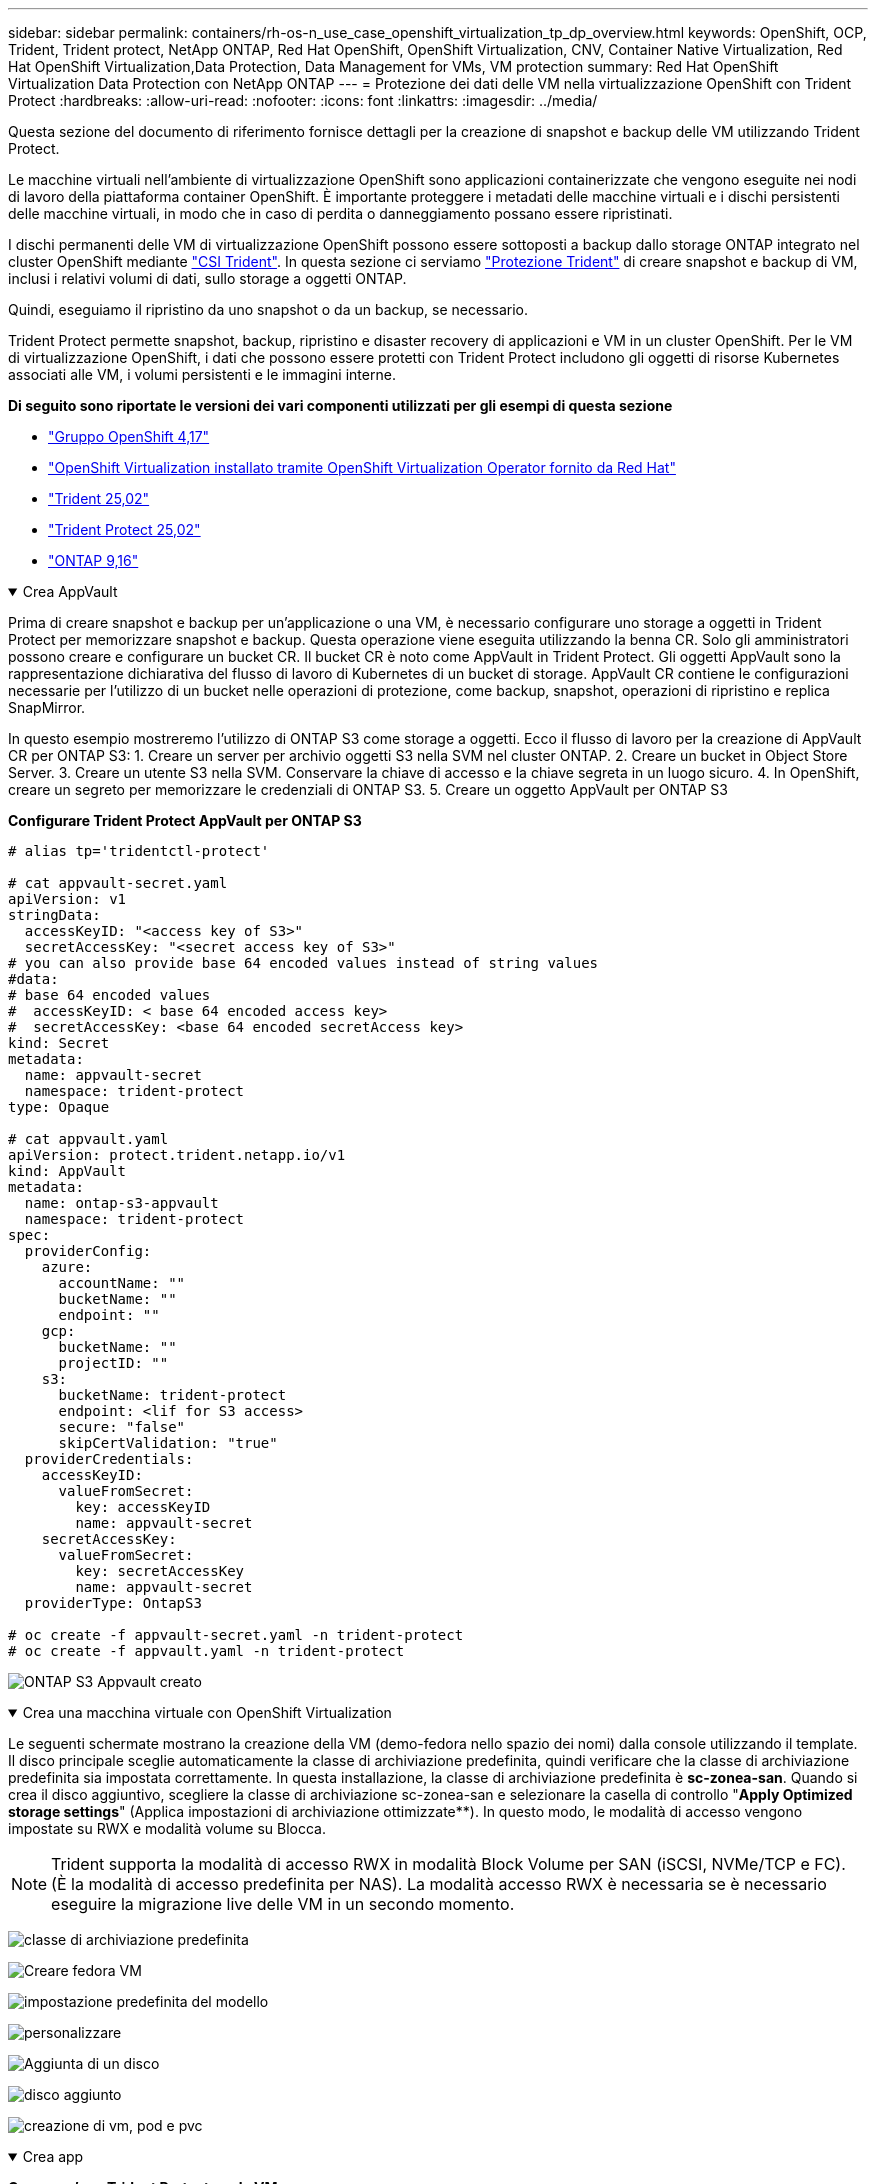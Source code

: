 ---
sidebar: sidebar 
permalink: containers/rh-os-n_use_case_openshift_virtualization_tp_dp_overview.html 
keywords: OpenShift, OCP, Trident, Trident protect, NetApp ONTAP, Red Hat OpenShift, OpenShift Virtualization, CNV, Container Native Virtualization, Red Hat OpenShift Virtualization,Data Protection, Data Management for VMs, VM protection 
summary: Red Hat OpenShift Virtualization Data Protection con NetApp ONTAP 
---
= Protezione dei dati delle VM nella virtualizzazione OpenShift con Trident Protect
:hardbreaks:
:allow-uri-read: 
:nofooter: 
:icons: font
:linkattrs: 
:imagesdir: ../media/


[role="lead"]
Questa sezione del documento di riferimento fornisce dettagli per la creazione di snapshot e backup delle VM utilizzando Trident Protect.

Le macchine virtuali nell'ambiente di virtualizzazione OpenShift sono applicazioni containerizzate che vengono eseguite nei nodi di lavoro della piattaforma container OpenShift. È importante proteggere i metadati delle macchine virtuali e i dischi persistenti delle macchine virtuali, in modo che in caso di perdita o danneggiamento possano essere ripristinati.

I dischi permanenti delle VM di virtualizzazione OpenShift possono essere sottoposti a backup dallo storage ONTAP integrato nel cluster OpenShift mediante link:https://docs.netapp.com/us-en/trident/["CSI Trident"]. In questa sezione ci serviamo link:https://docs.netapp.com/us-en/trident/trident-protect/learn-about-trident-protect.html["Protezione Trident"] di creare snapshot e backup di VM, inclusi i relativi volumi di dati, sullo storage a oggetti ONTAP.

Quindi, eseguiamo il ripristino da uno snapshot o da un backup, se necessario.

Trident Protect permette snapshot, backup, ripristino e disaster recovery di applicazioni e VM in un cluster OpenShift. Per le VM di virtualizzazione OpenShift, i dati che possono essere protetti con Trident Protect includono gli oggetti di risorse Kubernetes associati alle VM, i volumi persistenti e le immagini interne.

**Di seguito sono riportate le versioni dei vari componenti utilizzati per gli esempi di questa sezione**

* link:https://docs.redhat.com/en/documentation/openshift_container_platform/4.17/html/installing_on_bare_metal/index["Gruppo OpenShift 4,17"]
* link:https://docs.redhat.com/en/documentation/openshift_container_platform/4.17/html/virtualization/getting-started#tours-quick-starts_virt-getting-started["OpenShift Virtualization installato tramite OpenShift Virtualization Operator fornito da Red Hat"]
* link:https://docs.netapp.com/us-en/trident/trident-get-started/kubernetes-deploy.html["Trident 25,02"]
* link:https://docs.netapp.com/us-en/trident/trident-protect/trident-protect-installation.html["Trident Protect 25,02"]
* link:https://docs.netapp.com/us-en/ontap/["ONTAP 9,16"]


.Crea AppVault
[%collapsible%open]
====
Prima di creare snapshot e backup per un'applicazione o una VM, è necessario configurare uno storage a oggetti in Trident Protect per memorizzare snapshot e backup. Questa operazione viene eseguita utilizzando la benna CR. Solo gli amministratori possono creare e configurare un bucket CR. Il bucket CR è noto come AppVault in Trident Protect. Gli oggetti AppVault sono la rappresentazione dichiarativa del flusso di lavoro di Kubernetes di un bucket di storage. AppVault CR contiene le configurazioni necessarie per l'utilizzo di un bucket nelle operazioni di protezione, come backup, snapshot, operazioni di ripristino e replica SnapMirror.

In questo esempio mostreremo l'utilizzo di ONTAP S3 come storage a oggetti. Ecco il flusso di lavoro per la creazione di AppVault CR per ONTAP S3: 1. Creare un server per archivio oggetti S3 nella SVM nel cluster ONTAP. 2. Creare un bucket in Object Store Server. 3. Creare un utente S3 nella SVM. Conservare la chiave di accesso e la chiave segreta in un luogo sicuro. 4. In OpenShift, creare un segreto per memorizzare le credenziali di ONTAP S3. 5. Creare un oggetto AppVault per ONTAP S3

**Configurare Trident Protect AppVault per ONTAP S3**

[source, yaml]
----
# alias tp='tridentctl-protect'

# cat appvault-secret.yaml
apiVersion: v1
stringData:
  accessKeyID: "<access key of S3>"
  secretAccessKey: "<secret access key of S3>"
# you can also provide base 64 encoded values instead of string values
#data:
# base 64 encoded values
#  accessKeyID: < base 64 encoded access key>
#  secretAccessKey: <base 64 encoded secretAccess key>
kind: Secret
metadata:
  name: appvault-secret
  namespace: trident-protect
type: Opaque

# cat appvault.yaml
apiVersion: protect.trident.netapp.io/v1
kind: AppVault
metadata:
  name: ontap-s3-appvault
  namespace: trident-protect
spec:
  providerConfig:
    azure:
      accountName: ""
      bucketName: ""
      endpoint: ""
    gcp:
      bucketName: ""
      projectID: ""
    s3:
      bucketName: trident-protect
      endpoint: <lif for S3 access>
      secure: "false"
      skipCertValidation: "true"
  providerCredentials:
    accessKeyID:
      valueFromSecret:
        key: accessKeyID
        name: appvault-secret
    secretAccessKey:
      valueFromSecret:
        key: secretAccessKey
        name: appvault-secret
  providerType: OntapS3

# oc create -f appvault-secret.yaml -n trident-protect
# oc create -f appvault.yaml -n trident-protect
----
image:rh-os-n_use_case_ocpv_tp_dp_8.png["ONTAP S3 Appvault creato"]

====
.Crea una macchina virtuale con OpenShift Virtualization
[%collapsible%open]
====
Le seguenti schermate mostrano la creazione della VM (demo-fedora nello spazio dei nomi) dalla console utilizzando il template. Il disco principale sceglie automaticamente la classe di archiviazione predefinita, quindi verificare che la classe di archiviazione predefinita sia impostata correttamente. In questa installazione, la classe di archiviazione predefinita è **sc-zonea-san**. Quando si crea il disco aggiuntivo, scegliere la classe di archiviazione sc-zonea-san e selezionare la casella di controllo "**Apply Optimized storage settings**" (Applica impostazioni di archiviazione ottimizzate**). In questo modo, le modalità di accesso vengono impostate su RWX e modalità volume su Blocca.


NOTE: Trident supporta la modalità di accesso RWX in modalità Block Volume per SAN (iSCSI, NVMe/TCP e FC). (È la modalità di accesso predefinita per NAS). La modalità accesso RWX è necessaria se è necessario eseguire la migrazione live delle VM in un secondo momento.

image:rh-os-n_use_case_ocpv_tp_dp_1.png["classe di archiviazione predefinita"]

image:rh-os-n_use_case_ocpv_tp_dp_2.png["Creare fedora VM"]

image:rh-os-n_use_case_ocpv_tp_dp_3.png["impostazione predefinita del modello"]

image:rh-os-n_use_case_ocpv_tp_dp_4.png["personalizzare"]

image:rh-os-n_use_case_ocpv_tp_dp_5.png["Aggiunta di un disco"]

image:rh-os-n_use_case_ocpv_tp_dp_6.png["disco aggiunto"]

image:rh-os-n_use_case_ocpv_tp_dp_7.png["creazione di vm, pod e pvc"]

====
.Crea app
[%collapsible%open]
====
**Creare un'app Trident Protect per la VM**

Nell'esempio, lo spazio dei nomi demo ha una VM e tutte le risorse dello spazio dei nomi sono incluse durante la creazione dell'app.

[source, yaml]
----
# alias tp='tridentctl-protect'
# tp create app demo-vm --namespaces demo -n demo --dry-run > app.yaml

# cat app.yaml
apiVersion: protect.trident.netapp.io/v1
kind: Application
metadata:
  creationTimestamp: null
  name: demo-vm
  namespace: demo
spec:
  includedNamespaces:
  - namespace: demo
# oc create -f app.yaml -n demo
----
image:rh-os-n_use_case_ocpv_tp_dp_9.png["App creata"]

====
.Creare backup
[%collapsible%open]
====
**Creare un backup su richiesta**

Creare un backup per l'app (demo-vm) creata in precedenza che includa tutte le risorse nello spazio dei nomi demo. Fornire il nome appvault in cui verranno memorizzati i backup.

[source, yaml]
----
# tp create backup demo-vm-backup-on-demand --app demo-vm --appvault ontap-s3-appvault -n demo
Backup "demo-vm-backup-on-demand" created.
----
image:rh-os-n_use_case_ocpv_tp_dp_15.png["Creazione di un backup on-demand"]

**Creare backup su una pianificazione**

Creare una pianificazione per i backup specificando la granularità e il numero di backup da conservare.

[source, yaml]
----
# tp create schedule backup-schedule1 --app demo-vm --appvault ontap-s3-appvault --granularity Hourly --minute 45 --backup-retention 1 -n demo --dry-run>backup-schedule-demo-vm.yaml
schedule.protect.trident.netapp.io/backup-schedule1 created

#cat backup-schedule-demo-vm.yaml
apiVersion: protect.trident.netapp.io/v1
kind: Schedule
metadata:
  creationTimestamp: null
  name: backup-schedule1
  namespace: demo
spec:
  appVaultRef: ontap-s3-appvault
  applicationRef: demo-vm
  backupRetention: "1"
  dayOfMonth: ""
  dayOfWeek: ""
  enabled: true
  granularity: Hourly
  hour: ""
  minute: "45"
  recurrenceRule: ""
  snapshotRetention: "0"
status: {}
# oc create -f backup-schedule-demo-vm.yaml -n demo
----
image:rh-os-n_use_case_ocpv_tp_dp_16.png["Pianificazione backup creata"]

image:rh-os-n_use_case_ocpv_tp_dp_17.png["Backup creati on-demand e on-Schedule"]

====
.Ripristino da backup
[%collapsible%open]
====
**Ripristinare la VM nello stesso spazio dei nomi**

Nell'esempio il backup demo-vm-backup-on-demand contiene il backup con demo-app per fedora VM.

Innanzitutto, elimina la macchina virtuale e assicurati che PVC, pod e oggetti VM siano eliminati dalla "demo" del namespace

image:rh-os-n_use_case_ocpv_tp_dp_19.png["fedora-vm eliminata"]

Creare un oggetto di ripristino per il backup dei dati.

[source, yaml]
----
# tp create bir demo-fedora-restore --backup demo/demo-vm-backup-on-demand -n demo --dry-run>vm-demo-bir.yaml

# cat vm-demo-bir.yaml
apiVersion: protect.trident.netapp.io/v1
kind: BackupInplaceRestore
metadata:
  annotations:
    protect.trident.netapp.io/max-parallel-restore-jobs: "25"
  creationTimestamp: null
  name: demo-fedora-restore
  namespace: demo
spec:
  appArchivePath: demo-vm_cc8adc7a-0c28-460b-a32f-0a7b3d353e13/backups/demo-vm-backup-on-demand_f6af3513-9739-480e-88c7-4cca45808a80
  appVaultRef: ontap-s3-appvault
  resourceFilter: {}
status:
  postRestoreExecHooksRunResults: null
  state: ""

# oc create -f vm-demo-bir.yaml -n demo
backupinplacerestore.protect.trident.netapp.io/demo-fedora-restore created
----
image:rh-os-n_use_case_ocpv_tp_dp_20.png["bir creato"]

Verificare che la macchina virtuale, i pod e i PVC siano stati ripristinati

image:rh-os-n_use_case_ocpv_tp_dp_21.png["VM ripristinata creata"]

**Ripristinare la VM su uno spazio dei nomi diverso**

Creare innanzitutto un nuovo spazio dei nomi in cui si desidera ripristinare l'applicazione, in questo esempio demo2. Quindi creare un oggetto di ripristino di backup

[source, yaml]
----
# tp create br demo2-fedora-restore --backup demo/hourly-4c094-20250312154500 --namespace-mapping demo:demo2 -n demo2 --dry-run>vm-demo2-br.yaml

# cat vm-demo2-br.yaml
apiVersion: protect.trident.netapp.io/v1
kind: BackupRestore
metadata:
  annotations:
    protect.trident.netapp.io/max-parallel-restore-jobs: "25"
  creationTimestamp: null
  name: demo2-fedora-restore
  namespace: demo2
spec:
  appArchivePath: demo-vm_cc8adc7a-0c28-460b-a32f-0a7b3d353e13/backups/hourly-4c094-20250312154500_aaa14543-a3fa-41f1-a04c-44b1664d0f81
  appVaultRef: ontap-s3-appvault
  namespaceMapping:
  - destination: demo2
    source: demo
  resourceFilter: {}
status:
  conditions: null
  postRestoreExecHooksRunResults: null
  state: ""
# oc create -f vm-demo2-br.yaml -n demo2
----
image:rh-os-n_use_case_ocpv_tp_dp_22.png["br creato"]

Verifica che VM, pod e pvc siano creati nel nuovo namespace demo2.

image:rh-os-n_use_case_ocpv_tp_dp_23.png["VM nel nuovo namespace"]

====
.Creare istantanee
[%collapsible%open]
====
**Creare un'istantanea su richiesta** creare un'istantanea per l'app e specificare l'appvault in cui deve essere memorizzata.

[source, yaml]
----
# tp create snapshot demo-vm-snapshot-ondemand --app demo-vm --appvault ontap-s3-appvault -n demo --dry-run
# cat demo-vm-snapshot-on-demand.yaml
apiVersion: protect.trident.netapp.io/v1
kind: Snapshot
metadata:
  creationTimestamp: null
  name: demo-vm-snapshot-ondemand
  namespace: demo
spec:
  appVaultRef: ontap-s3-appvault
  applicationRef: demo-vm
  completionTimeout: 0s
  volumeSnapshotsCreatedTimeout: 0s
  volumeSnapshotsReadyToUseTimeout: 0s
status:
  conditions: null
  postSnapshotExecHooksRunResults: null
  preSnapshotExecHooksRunResults: null
  state: ""

# oc create -f demo-vm-snapshot-on-demand.yaml
snapshot.protect.trident.netapp.io/demo-vm-snapshot-ondemand created

----
image:rh-os-n_use_case_ocpv_tp_dp_23.png["snapshot ondemand"]

**Creare una pianificazione per le istantanee** creare una pianificazione per le istantanee. Specificare la granularità e il numero di snapshot da conservare.

[source, yaml]
----
# tp create Schedule snapshot-schedule1 --app demo-vm --appvault ontap-s3-appvault --granularity Hourly --minute 50 --snapshot-retention 1 -n demo --dry-run>snapshot-schedule-demo-vm.yaml

# cat snapshot-schedule-demo-vm.yaml
apiVersion: protect.trident.netapp.io/v1
kind: Schedule
metadata:
  creationTimestamp: null
  name: snapshot-schedule1
  namespace: demo
spec:
  appVaultRef: ontap-s3-appvault
  applicationRef: demo-vm
  backupRetention: "0"
  dayOfMonth: ""
  dayOfWeek: ""
  enabled: true
  granularity: Hourly
  hour: ""
  minute: "50"
  recurrenceRule: ""
  snapshotRetention: "1"
status: {}

# oc create -f snapshot-schedule-demo-vm.yaml
schedule.protect.trident.netapp.io/snapshot-schedule1 created
----
image:rh-os-n_use_case_ocpv_tp_dp_25.png["pianificazione delle snapshot"]

image:rh-os-n_use_case_ocpv_tp_dp_26.png["snapshot pianificata"]

====
.Ripristino da Snapshot
[%collapsible%open]
====
**Ripristina la VM dallo snapshot allo stesso namespace** Elimina la VM demo-fedora dallo spazio dei nomi demo2.

image:rh-os-n_use_case_ocpv_tp_dp_30.png["eliminazione vm"]

Creare un oggetto snapshot-in-place-restore dalla snapshot della VM.

[source, yaml]
----
# tp create sir demo-fedora-restore-from-snapshot --snapshot demo/demo-vm-snapshot-ondemand -n demo --dry-run>vm-demo-sir.yaml

# cat vm-demo-sir.yaml
apiVersion: protect.trident.netapp.io/v1
kind: SnapshotInplaceRestore
metadata:
  creationTimestamp: null
  name: demo-fedora-restore-from-snapshot
  namespace: demo
spec:
  appArchivePath: demo-vm_cc8adc7a-0c28-460b-a32f-0a7b3d353e13/snapshots/20250318132959_demo-vm-snapshot-ondemand_e3025972-30c0-4940-828a-47c276d7b034
  appVaultRef: ontap-s3-appvault
  resourceFilter: {}
status:
  conditions: null
  postRestoreExecHooksRunResults: null
  state: ""

# oc create -f vm-demo-sir.yaml
snapshotinplacerestore.protect.trident.netapp.io/demo-fedora-restore-from-snapshot created
----
image:rh-os-n_use_case_ocpv_tp_dp_27.png["signore"]

Verificare che la VM e i relativi PVC siano stati creati nello spazio dei nomi demo.

image:rh-os-n_use_case_ocpv_tp_dp_31.png["vm ripristinata nello stesso namespace"]

**Ripristinare la VM dallo snapshot a uno spazio dei nomi diverso**

Eliminare la VM nello spazio dei nomi demo2 precedentemente ripristinato dal backup.

image:rh-os-n_use_case_ocpv_tp_dp_28.png["Eliminazione di VM, PVC"]

Creare l'oggetto di ripristino dello snapshot dallo snapshot e fornire la mappatura dello spazio dei nomi.

[source, yaml]
----
# tp create sr demo2-fedora-restore-from-snapshot --snapshot demo/demo-vm-snapshot-ondemand --namespace-mapping demo:demo2 -n demo2 --dry-run>vm-demo2-sr.yaml

# cat vm-demo2-sr.yaml
apiVersion: protect.trident.netapp.io/v1
kind: SnapshotRestore
metadata:
  creationTimestamp: null
  name: demo2-fedora-restore-from-snapshot
  namespace: demo2
spec:
  appArchivePath: demo-vm_cc8adc7a-0c28-460b-a32f-0a7b3d353e13/snapshots/20250318132959_demo-vm-snapshot-ondemand_e3025972-30c0-4940-828a-47c276d7b034
  appVaultRef: ontap-s3-appvault
  namespaceMapping:
  - destination: demo2
    source: demo
  resourceFilter: {}
status:
  postRestoreExecHooksRunResults: null
  state: ""

# oc create -f vm-demo2-sr.yaml
snapshotrestore.protect.trident.netapp.io/demo2-fedora-restore-from-snapshot created
----
image:rh-os-n_use_case_ocpv_tp_dp_29.png["SR creato"]

Verificare che la macchina virtuale e i relativi PVC siano ripristinati nel nuovo spazio dei nomi demo2.

image:rh-os-n_use_case_ocpv_tp_dp_32.png["VM ripristinata in un nuovo namespace"]

====
.Selezione di macchine virtuali specifiche in uno spazio dei nomi per creare snapshot/backup e ripristino
[%collapsible%open]
====
Nell'esempio precedente, avevamo una singola macchina virtuale all'interno di un namespace. Includendo l'intero namespace nel backup, sono state acquisite tutte le risorse associate a tale macchina virtuale. Nell'esempio seguente, aggiungeremo un'altra macchina virtuale allo stesso spazio dei nomi e creeremo un'applicazione solo per questa nuova macchina virtuale utilizzando un selettore di etichette.

**Creare una nuova vm (demo-centos vm) nello spazio dei nomi demo**

image:rh-os-n_use_case_ocpv_tp_dp_10.png["Demo-centos VM nello spazio dei nomi demo"]

***Etichettare la vm demo-centos e le risorse associate***

image:rh-os-n_use_case_ocpv_tp_dp_11.png["etichetta demo-centos vm, pvc"]

***Verificare che le vm e i pvc demo-centos abbiano le etichette***

image:rh-os-n_use_case_ocpv_tp_dp_12.png["etichette vm demo-centos"]

image:rh-os-n_use_case_ocpv_tp_dp_13.png["demo-centos pvc ha etichette"]

**Creare un'app solo per una VM specifica (demo-centos) utilizzando il selettore delle etichette**

[source, yaml]
----
# tp create app demo-centos-app --namespaces 'demo(category=protect-demo-centos)' -n demo --dry-run>demo-centos-app.yaml

# cat demo-centos-app.yaml

apiVersion: protect.trident.netapp.io/v1
kind: Application
metadata:
  creationTimestamp: null
  name: demo-centos-app
  namespace: demo
spec:
  includedNamespaces:
  - labelSelector:
      matchLabels:
        category: protect-demo-centos
    namespace: demo
status:
  conditions: null

# oc create -f demo-centos-app.yaml -n demo
application.protect.trident.netapp.io/demo-centos-app created
----
image:rh-os-n_use_case_ocpv_tp_dp_14.png["demo-centos pvc ha etichette"]

Il metodo di creazione di backup e snapshot su richiesta e in base a una pianificazione è lo stesso illustrato in precedenza. Poiché l'applicazione Trident-Protect utilizzata per creare snapshot o backup contiene solo la VM specifica dal namespace, ripristinando da esse solo una VM specifica. Un esempio di operazione di backup/ripristino è mostrato di seguito.

**Creare un backup di una VM specifica in uno spazio dei nomi utilizzando la relativa app**

Nei passaggi precedenti, è stata creata un'applicazione utilizzando selettori di etichette per includere solo centos vm nello spazio dei nomi demo. Creare un backup (backup su richiesta, in questo esempio) per questa applicazione.

[source, yaml]
----
# tp create backup demo-centos-backup-on-demand --app demo-centos-app --appvault ontap-s3-appvault -n demo
Backup "demo-centos-backup-on-demand" created.
----
image:rh-os-n_use_case_ocpv_tp_dp_18.png["Backup di una macchina virtuale specifica creata"]

**Ripristinare una macchina virtuale specifica nello stesso spazio dei nomi** il backup di una macchina virtuale specifica (centos) è stato creato utilizzando l'applicazione corrispondente. Se si crea un backup-in-place-restore o un backup-ripristino da questo, viene ripristinata solo questa VM specifica. Eliminare CentOS VM.

image:rh-os-n_use_case_ocpv_tp_dp_33.png["CentOS VM presente"]

image:rh-os-n_use_case_ocpv_tp_dp_34.png["CentOS VM eliminato"]

Creare un ripristino di backup sul posto da demo-centos-backup-on-demand e verificare che centos VM sia stato ricreato.

[source, yaml]
----
#tp create bir demo-centos-restore --backup demo/demo-centos-backup-on-demand -n demo
BackupInplaceRestore "demo-centos-restore" created.
----
image:rh-os-n_use_case_ocpv_tp_dp_35.png["creare un bir centos vm"]

image:rh-os-n_use_case_ocpv_tp_dp_36.png["centos vm creato"]

**Ripristinare una macchina virtuale specifica in uno spazio dei nomi diverso** creare un ripristino di backup in uno spazio dei nomi diverso (demo3) da demo-centos-backup-on-demand e verificare che la macchina virtuale centos sia stata ricreata.

[source, yaml]
----
# tp create br demo2-centos-restore --backup demo/demo-centos-backup-on-demand --namespace-mapping demo:demo3 -n demo3
BackupRestore "demo2-centos-restore" created.
----
image:rh-os-n_use_case_ocpv_tp_dp_37.png["creare un bir centos vm"]

image:rh-os-n_use_case_ocpv_tp_dp_38.png["centos vm creato"]

====